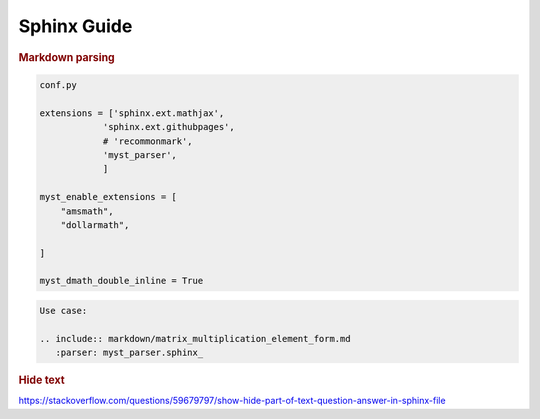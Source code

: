 .. _sphinx_guide:

================
Sphinx Guide
================

.. contents:: :local:



.. rubric:: Markdown parsing

.. code::

    conf.py

    extensions = ['sphinx.ext.mathjax',
                'sphinx.ext.githubpages',
                # 'recommonmark',
                'myst_parser',
                ]

    myst_enable_extensions = [
        "amsmath",
        "dollarmath",

    ]

    myst_dmath_double_inline = True

.. code:: 

    Use case:

    .. include:: markdown/matrix_multiplication_element_form.md
       :parser: myst_parser.sphinx_


.. rubric:: Hide text

https://stackoverflow.com/questions/59679797/show-hide-part-of-text-question-answer-in-sphinx-file

    
    
